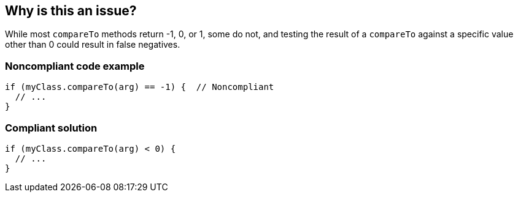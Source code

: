 == Why is this an issue?

While most ``++compareTo++`` methods return -1, 0, or 1, some do not, and testing the result of a ``++compareTo++`` against a specific value other than 0 could result in false negatives.


=== Noncompliant code example

[source,java]
----
if (myClass.compareTo(arg) == -1) {  // Noncompliant
  // ...
}
----


=== Compliant solution

[source,java]
----
if (myClass.compareTo(arg) < 0) {
  // ...
}
----


ifdef::env-github,rspecator-view[]

'''
== Implementation Specification
(visible only on this page)

=== Message

Only the sign of the result should be examined.


endif::env-github,rspecator-view[]
